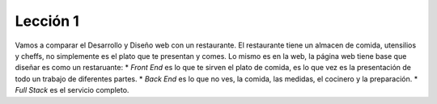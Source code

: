 Lección 1
=========


Vamos a comparar el Desarrollo y Diseño web con un restaurante. El restaurante tiene un almacen de comida, utensilios y cheffs, no simplemente es el plato que te presentan y comes. Lo mismo es en la web, la página web tiene base que diseñar es como un restaruante:
* *Front End* es lo que te sirven el plato de comida, es lo que vez es la presentación de todo un trabajo de diferentes partes.
* *Back End* es lo que no ves, la comida, las medidas, el cocinero y la preparación.
* *Full Stack* es el servicio completo.